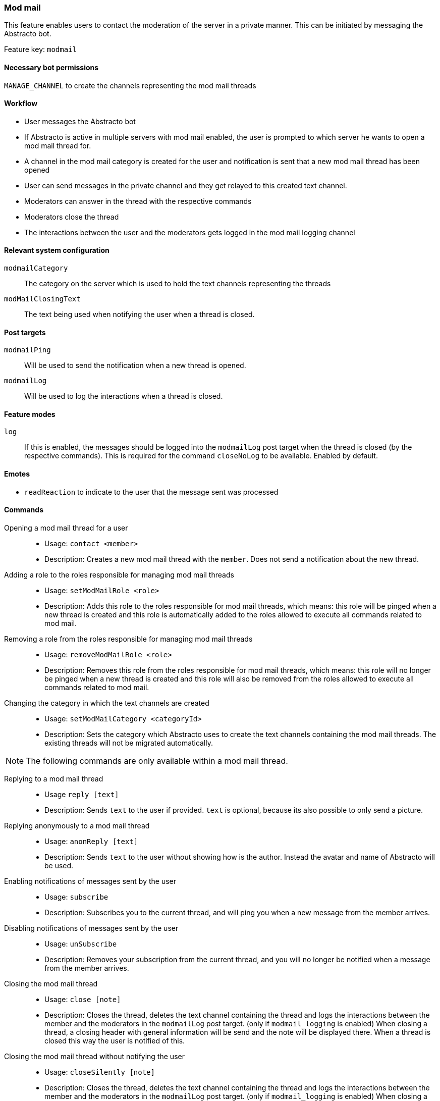 === Mod mail

This feature enables users to contact the moderation of the server in a private manner. This can be initiated by messaging the Abstracto bot.

Feature key: `modmail`

==== Necessary bot permissions
`MANAGE_CHANNEL` to create the channels representing the mod mail threads

==== Workflow
* User messages the Abstracto bot
* If Abstracto is active in multiple servers with mod mail enabled, the user is prompted to which server he wants to open a mod mail thread for.
* A channel in the mod mail category is created for the user and notification is sent that a new mod mail thread has been opened
* User can send messages in the private channel and they get relayed to this created text channel.
* Moderators can answer in the thread with the respective commands
* Moderators close the thread
* The interactions between the user and the moderators gets logged in the mod mail logging channel

==== Relevant system configuration
`modmailCategory`:: The category on the server which is used to hold the text channels representing the threads

`modMailClosingText`:: The text being used when notifying the user when a thread is closed.

==== Post targets
`modmailPing`:: Will be used to send the notification when a new thread is opened.
`modmailLog`:: Will be used to log the interactions when a thread is closed.

==== Feature modes
`log`:: If this is enabled, the messages should be logged into the `modmailLog` post target when the thread is closed (by the respective commands). This is required for the command `closeNoLog` to be available. Enabled by default.


==== Emotes
* `readReaction` to indicate to the user that the message sent was processed

==== Commands
Opening a mod mail thread for a user::
* Usage: `contact <member>`
* Description: Creates a new mod mail thread with the `member`. Does not send a notification about the new thread.
Adding a role to the roles responsible for managing mod mail threads::
* Usage: `setModMailRole <role>`
* Description: Adds this role to the roles responsible for mod mail threads, which means: this role will be pinged when a new thread is created and this role is automatically added to the roles allowed to execute all commands related to mod mail.
Removing a role from the roles responsible for managing mod mail threads::
* Usage: `removeModMailRole <role>`
* Description: Removes this role from the roles responsible for mod mail threads, which means: this role will no longer be pinged when a new thread is created and this role will also be removed from the roles allowed to execute all commands related to mod mail.
Changing the category in which the text channels are created::
* Usage: `setModMailCategory <categoryId>`
* Description: Sets the category which Abstracto uses to create the text channels containing the mod mail threads. The existing threads will not be migrated automatically.

NOTE: The following commands are only available within a mod mail thread.

Replying to a mod mail thread::
* Usage `reply [text]`
* Description: Sends `text` to the user if provided. `text` is optional, because its also possible to only send a picture.
Replying anonymously to a mod mail thread::
* Usage: `anonReply [text]`
* Description: Sends `text` to the user without showing how is the author. Instead the avatar and name of Abstracto will be used.
Enabling notifications of messages sent by the user::
* Usage: `subscribe`
* Description: Subscribes you to the current thread, and will ping you when a new message from the member arrives.
Disabling notifications of messages sent by the user::
* Usage: `unSubscribe`
* Description: Removes your subscription from the current thread, and you will no longer be notified when a message from the member arrives.
Closing the mod mail thread::
* Usage: `close [note]`
* Description: Closes the thread, deletes the text channel containing the thread and logs the interactions between the member and the moderators in the `modmailLog` post target. (only if `modmail_logging` is enabled)
When closing a thread, a closing header with general information will be send and the note will be displayed there.
When a thread is closed this way the user is notified of this.
Closing the mod mail thread without notifying the user::
* Usage: `closeSilently [note]`
* Description: Closes the thread, deletes the text channel containing the thread and logs the interactions between the member and the moderators in the `modmailLog` post target. (only if `modmail_logging` is enabled)
When closing a thread, a closing header with general information will be send and the note will be displayed there.
Close a thread without logging::
* Usage: `closeNoLog`
* Description: Closes the thread without notifying the user and without logging the messages.
* Mode Restriction: This command is only available when mod mail is in the mode `log`.

